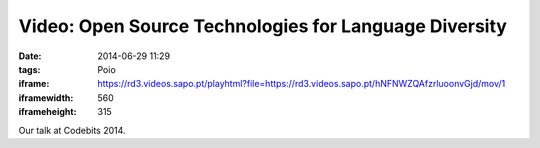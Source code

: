 Video: Open Source Technologies for Language Diversity
######################################################
:date: 2014-06-29 11:29
:tags: Poio
:iframe: https://rd3.videos.sapo.pt/playhtml?file=https://rd3.videos.sapo.pt/hNFNWZQAfzrluoonvGjd/mov/1
:iframewidth: 560
:iframeheight: 315

Our talk at Codebits 2014.
